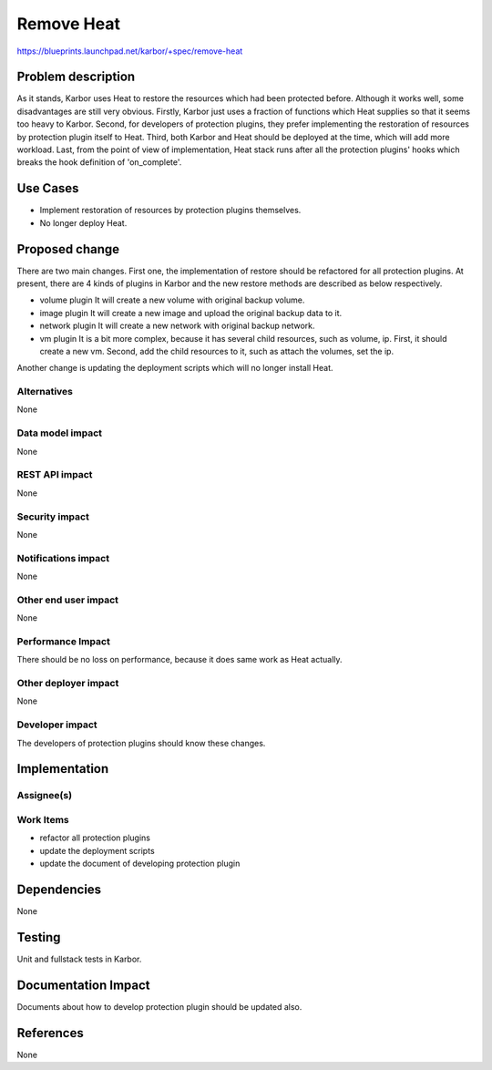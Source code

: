 ..
 This work is licensed under a Creative Commons Attribution 3.0 Unported
 License.

 http://creativecommons.org/licenses/by/3.0/legalcode

===========
Remove Heat
===========

https://blueprints.launchpad.net/karbor/+spec/remove-heat

Problem description
===================

As it stands, Karbor uses Heat to restore the resources which had been protected
before. Although it works well, some disadvantages are still very obvious. Firstly,
Karbor just uses a fraction of functions which Heat supplies so that it seems too
heavy to Karbor. Second, for developers of protection plugins, they prefer implementing
the restoration of resources by protection plugin itself to Heat. Third, both Karbor
and Heat should be deployed at the time, which will add more workload. Last, from
the point of view of implementation, Heat stack runs after all the protection
plugins' hooks which breaks the hook definition of 'on_complete'.


Use Cases
=========

* Implement restoration of resources by protection plugins themselves.
* No longer deploy Heat.


Proposed change
===============

There are two main changes. First one, the implementation of restore should be
refactored for all protection plugins. At present, there are 4 kinds of plugins
in Karbor and the new restore methods are described as below respectively.

* volume plugin
  It will create a new volume with original backup volume.

* image plugin
  It will create a new image and upload the original backup data to it.

* network plugin
  It will create a new network with original backup network.

* vm plugin
  It is a bit more complex, because it has several child resources, such as volume, ip.
  First, it should create a new vm. Second, add the child resources to it, such as
  attach the volumes, set the ip.

Another change is updating the deployment scripts which will no longer install Heat.


Alternatives
------------

None

Data model impact
-----------------

None

REST API impact
---------------

None

Security impact
---------------

None

Notifications impact
--------------------

None

Other end user impact
---------------------

None

Performance Impact
------------------

There should be no loss on performance, because it does same work as Heat actually.

Other deployer impact
---------------------

None

Developer impact
----------------

The developers of protection plugins should know these changes.


Implementation
==============

Assignee(s)
-----------


Work Items
----------

* refactor all protection plugins
* update the deployment scripts
* update the document of developing protection plugin

Dependencies
============

None

Testing
=======

Unit and fullstack tests in Karbor.


Documentation Impact
====================

Documents about how to develop protection plugin should be updated also.

References
==========

None
